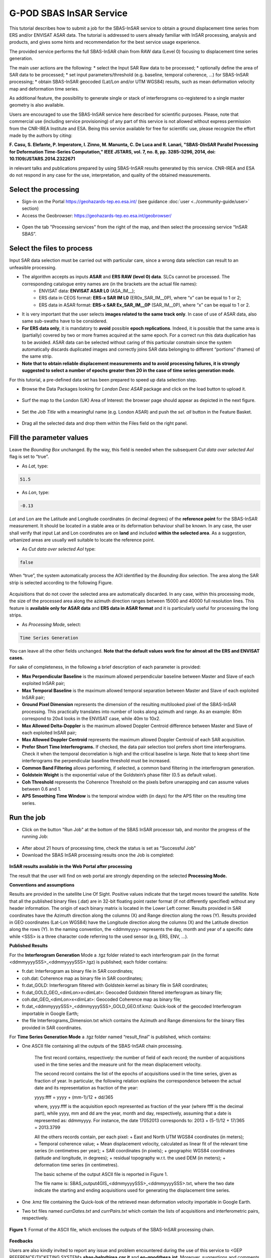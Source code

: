 G-POD SBAS InSAR Service
~~~~~~~~~~~~~~~~~~~~~~~~

This tutorial describes how to submit a job for the SBAS-InSAR service to obtain a ground displacement time series from ERS and/or ENVISAT ASAR data. The tutorial is addressed to users already familiar with InSAR processing, analysis and products, and gives some hints and recommendation for the best service usage experience.

The provided service performs the full SBAS-InSAR chain from RAW data (Level 0) focusing to displacement time series generation.

The main user actions are the following:
*	select the Input SAR Raw data to be processed;
*	optionally define the area of SAR data to be processed;
*	set input parameters/threshold (e.g. baseline, temporal coherence, …) for SBAS-InSAR processing;
*	obtain SBAS-InSAR geocoded (Lat/Lon and/or UTM WGS84) results, such as mean deformation velocity map and deformation time series.

As additional feature, the possibility to generate single or stack of interferograms co-registered to a single master geometry is also available.

Users are encouraged to use the SBAS-InSAR service here described for scientific purposes. Please, note that commercial use (including service provisioning) of any part of this service is not allowed without express permission from the CNR-IREA Institute and ESA. 
Being this service available for free for scientific use, please recognize the effort made by the authors by citing:

**F. Casu, S. Elefante, P. Imperatore, I. Zinno, M. Manunta, C. De Luca and R. Lanari, "SBAS-DInSAR Parallel Processing for Deformation Time-Series Computation," IEEE JSTARS, vol. 7, no. 8, pp. 3285-3296, 2014, doi: 10.1109/JSTARS.2014.2322671**

in relevant talks and publications prepared by using SBAS-InSAR results generated by this service.
CNR-IREA and ESA do not respond in any case for the use, interpretation, and quality of the obtained measurements.

Select the processing
=====================

* Sign-in on the Portal https://geohazards-tep.eo.esa.int/ (see guidance :doc:`user <../community-guide/user>` section)

* Access the Geobrowser: https://geohazards-tep.eo.esa.int/geobrowser/

.. figure:: assets/tuto_sbas_0.png
	:figclass: align-center
        :width: 750px
        :align: center

* Open the tab "Processing services" from the right of the map, and then select the processing service “InSAR SBAS”.

.. figure:: assets/tuto_sbas_1.png
	:figclass: align-center
        :width: 750px
        :align: center


Select the files to process
===================

Input SAR data selection must be carried out with particular care, since a wrong data selection can result to an unfeasible processing.

* The algorithm accepts as inputs **ASAR** and **ERS RAW (level 0) data**. SLCs cannot be processed. The corresponding catalogue entry names are (in the brackets are the actual file names):
	+ ENVISAT data: **ENVISAT ASAR L0** (ASA_IM__);
	+ ERS data in CEOS format: **ERS-x SAR IM L0** (ER0x_SAR_IM__0P), where “x” can be equal to 1 or 2;
	+ ERS data in ASAR format: **ERS-x SAR Ex_SAR_IM__0P** (SAR_IM__0P), where “x” can be equal to 1 or 2.
* It is very important that the user selects **images related to the same track only**. In case of use of ASAR data, also same sub-swaths have to be considered.
* **For ERS data only**, it is mandatory to **avoid** possible **epoch replications**. Indeed, it is possible that the same area is (partially) covered by two or more frames acquired at the same epoch. For a correct run this data duplication has to be avoided. ASAR data can be selected without caring of this particular constrain since the system automatically discards duplicated images and correctly joins SAR data belonging to different “portions” (frames) of the same strip.
* **Note that to obtain reliable displacement measurements and to avoid processing failures, it is strongly suggested to select a number of epochs greater then 20 in the case of time series generation mode**.

For this tutorial, a pre-defined data set has been prepared to speed up data selection step.

* Browse the Data Packages looking for *London Desc ASAR* package and click on the load button to upload it.

.. figure:: assets/tuto_sbas_2.png
	:figclass: align-center
        :width: 750px
        :align: center

* Surf the map to the London (UK) Area of Interest: the browser page should appear as depicted in the next figure.

.. figure:: assets/tuto_sbas_3.png
	:figclass: align-center
        :width: 750px
        :align: center
        
* Set the *Job Title* with a meaningful name (e.g. London ASAR) and push the *sel. all* button in the Feature Basket. 
      
.. figure:: assets/tuto_sbas_4.png
	:figclass: align-center
        :width: 750px
        :align: center
                
* Drag all the selected data and drop them within the Files field on the right panel.                
                
.. figure:: assets/tuto_sbas_5.png
	:figclass: align-center
        :width: 750px
        :align: center                
                
                
Fill the parameter values
===================

Leave the *Bounding Box* unchanged. By the way, this field is needed when the subsequent *Cut data over selected AoI* flag is set to “true”.

* As *Lat*, type:

.. code-block:: sbas-parameter
  
  51.5

* As *Lon*, type:

.. code-block:: sbas-parameter
  
 -0.13
 
*Lat* and Lon are the Latitude and Longitude coordinates (in decimal degrees) of the **reference point** for the SBAS-InSAR measurement. It should be located in a stable area or its deformation behaviour shall be known. In any case, the user shall verify that input Lat and Lon coordinates are on **land** and included **within the selected area**. As a suggestion, urbanized areas are usually well suitable to locate the reference point.
 
* As *Cut data over selected AoI* type:

.. code-block:: sbas-parameter

  false

When “true”, the system automatically process the AOI identified by the *Bounding Box* selection. The area along the SAR strip is selected according to the following Figure. 

.. figure:: assets/tuto_sbas_5_1.png
	:figclass: align-center
        :width: 750px
        :align: center

Acquisitions that do not cover the selected area are automatically discarded. In any case, within this processing mode, the size of the processed area along the azimuth direction ranges between 15000 and 40000 full resolution lines. This feature is **available only for ASAR data** and **ERS data in ASAR format** and it is particularly useful for processing the long strips.

* As *Processing Mode*, select:

.. code-block:: sbas-parameter
  
  Time Series Generation

.. figure:: assets/tuto_sbas_6.png
	:figclass: align-center
        :width: 750px
        :align: center
        
.. note::

You can leave all the other fields unchanged. **Note that the default values work fine for almost all the ERS and ENVISAT cases.**

For sake of completeness, in the following a brief description of each parameter is provided:

* **Max Perpendicular Baseline** is the maximum allowed perpendicular baseline between Master and Slave of each exploited InSAR pair;
* **Max Temporal Baseline** is the maximum allowed temporal separation between Master and Slave of each exploited InSAR pair;
* **Ground Pixel Dimension** represents the dimension of the resulting multilooked pixel of the SBAS-InSAR processing. This practically translates into number of looks along azimuth and range. As an example: 80m correspond to 20x4 looks in the ENVISAT case, while 40m to 10x2.
* **Max Allowed Delta-Doppler** is the maximum allowed Doppler Centroid difference between Master and Slave of each exploited InSAR pair;
* **Max Allowed Doppler Centroid** represents the maximum allowed Doppler Centroid of each SAR acquisition.
* **Prefer Short Time Interferograms.** If checked, the data pair selection tool prefers short time interferograms. Check it when the temporal decorrelation is high and the critical baseline is large. Note that to keep short time interferograms the perpendicular baseline threshold must be increased.
* **Common Band Filtering** allows performing, if selected, a common band filtering in the interferogram generation.
* **Goldstein Weight** is the exponential value of the Goldstein’s phase filter (0.5 as default value).
* **Coh Threshold** represents the Coherence Threshold on the pixels before unwrapping and can assume values between 0.6 and 1.
* **APS Smoothing Time Window** is the temporal window width (in days) for the APS filter on the resulting time series. 


Run the job
===========

* Click on the button "Run Job" at the bottom of the SBAS InSAR processor tab, and monitor the progress of the running Job:

.. figure:: assets/tuto_sbas_7.png
	:figclass: align-center
        :width: 750px
        :align: center

* After about 21 hours of processing time, check the status is set as "Successful Job"

* Download the SBAS InSAR processing results once the Job is completed:

.. figure:: assets/tuto_sbas_8.png
	:figclass: align-center
        :width: 750px
        :align: center
        
**InSAR results available in the Web Portal after processing**

The result that the user will find on web portal are strongly depending on the selected **Processing Mode.**

**Conventions and assumptions**
	
Results are provided in the satellite Line Of Sight. Positive values indicate that the target moves toward the satellite.
Note that all the published binary files (.dat) are in 32-bit floating point raster format (if not differently specified) without any 		header information. The origin of each binary matrix is located in the Lower Left corner. 
Results provided in SAR coordinates have the Azimuth direction along the columns (X) and Range direction along the rows (Y).
Results provided in GEO coordinates (Lat-Lon WGS84) have the Longitude direction along the columns (X) and the Latitude direction along the rows (Y).
In the naming convention, the <ddmmyyyy> represents the day, month and year of a specific date while <SSS> is a three character code referring to the used sensor (e.g, ERS, ENV, ...).

**Published Results**

For the **Interferogram Generation** Mode a .tgz folder related to each interferogram pair (in the format <ddmmyyyySSS>_<ddmmyyyySSS>.tgz) is published; each folder contains:
	
+ fr.dat: Interferogram as binary file in SAR coordinates;
+ coh.dat: Coherence map as binary file in SAR coordinates;
+ fr.dat_GOLD: Interferogram filtered with Goldstein kernel as binary file in SAR coordinates;
+ fr.dat_GOLD_GEO_<dimLon>x<dimLat>: Geocoded Goldstein filtered interferogram as binary file;
+ coh.dat_GEO_<dimLon>x<dimLat>: Geocoded Coherence map as binary file;
+ fr.dat_<ddmmyyyySSS>_<ddmmyyyySSS>_GOLD_GEO.tif.kmz: Quick-look of the geocoded Interferogram importable in Google Earth;
+ the file Interferograms_Dimension.txt which contains the Azimuth and Range dimensions for the binary files provided in SAR coordinates.
		
For **Time Series Generation Mode** a .tgz folder named “result_final” is published, which contains:
	
+ One ASCII file containing all the outputs of the SBAS-InSAR chain processing. 

	The first record contains, respectively: the number of field of each record; the number of acquisitions used in the time 	series and the measure unit for the mean displacement velocity. 

	The second record contains the list of the epochs of acquisitions used in the time series, given as fraction of year.  In particular, the following relation explains the correspondence between the actual date and its representation as fraction of the year:

	yyyy.ffff = yyyy + (mm-1)/12 + dd/365

	where, yyyy.ffff is the acquisition epoch represented as fraction of the year (where ffff is the decimal part), while yyyy, mm and dd 	are the year, month and day, respectively, assuming that a date is represented as: ddmmyyyy. For instance, the date 17052013 corresponds 	to: 2013 + (5-1)/12 + 17/365 = 2013.3799
			
	All the others records contain, per each pixel:
	+ East and North UTM WGS84 coordinates (in meters);
	+ Temporal coherence value;
	+ Mean displacement velocity, calculated as linear fit of the relevant time series (in centimetres per year);
	+ SAR coordinates (in pixels);
	+ geographic WGS84 coordinates (latitude and longitude, in degrees);
	+ residual topography w.r.t. the used DEM (in meters);
	+ deformation time series (in centimetres).
			
	The basic scheme of the output ASCII file is reported in Figure 1.

	The file name is: SBAS_output4GIS_<ddmmyyyySSS>_<ddmmyyyySSS>.txt, where the two date indicate the starting and ending acquisitions used for generating the displacement time series.
			
+ One .kmz file containing the Quick-look of the retrieved mean deformation velocity importable in Google Earth.
+ Two txt files named *currDates.txt* and *currPairs.txt* which contain the lists of acquisitions and interferometric pairs, respectively.
		
.. figure:: assets/tuto_sbas_9.jpg
	:figclass: align-center
        :width: 750px
        :align: center
        
        **Figure 1**: Format of the ASCII file, which encloses the outputs of the SBAS-InSAR processing chain.
        
**Feedbacks**

Users are also kindly invited to report any issue and problem encountered during the use of this service to <GEP REFERENCE/TICKETING SYSTEM> **sbas-help@irea.cnr.it** and **eo-gpod@esa.int**. Moreover, suggestions and comments are warmly appreciated in order to keep the service as much as possible appealing, effective and efficient.


